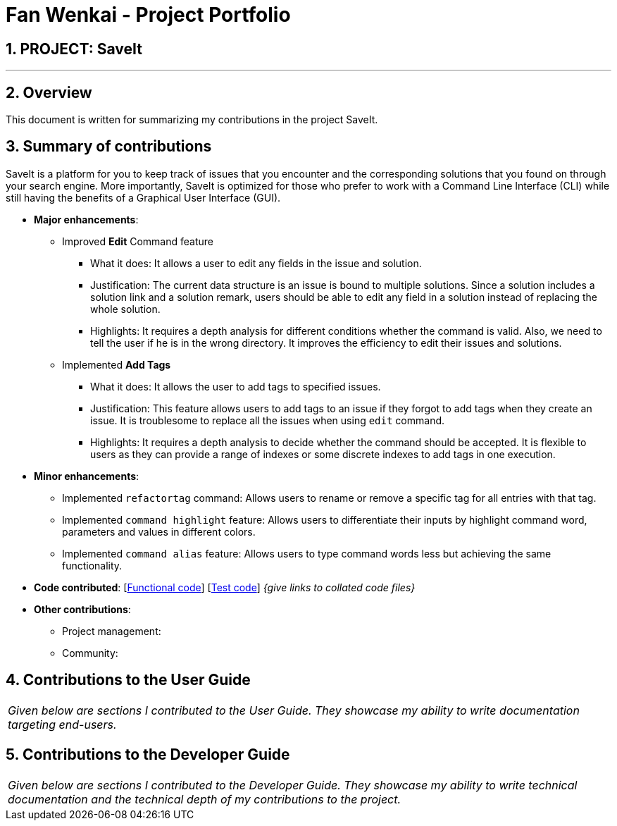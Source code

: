 = Fan Wenkai - Project Portfolio
:site-section: AboutUs
:imagesDir: ../images
:stylesDir: ../stylesheets
:sectnums:

== PROJECT: SaveIt

---

== Overview

This document is written for summarizing my contributions in the project SaveIt.

== Summary of contributions
SaveIt is a platform for you to keep track of issues that you encounter and the corresponding solutions that you found on through your search engine.
More importantly, SaveIt is ​optimized for those who prefer to work with a Command Line Interface​ (CLI) while still having the benefits of a Graphical User Interface (GUI).

* *Major enhancements*:
** Improved *Edit* Command feature
*** What it does: It allows a user to edit any fields in the issue and solution.
*** Justification: The current data structure is an issue is bound to multiple solutions. Since a solution includes a solution link and a solution remark, users should be able to edit any field in a solution instead of replacing the whole solution.
*** Highlights: It requires a depth analysis for different conditions whether the command is valid. Also, we need to tell the user if he is in the wrong directory. It improves the efficiency to edit their issues and solutions.

** Implemented *Add Tags*
*** What it does: It allows the user to add tags to specified issues.
*** Justification: This feature allows users to add tags to an issue if they forgot to add tags when they create an issue. It is troublesome to replace all the issues when using `edit` command.
*** Highlights: It requires a depth analysis to decide whether the command should be accepted. It is flexible to users as they can provide a range of indexes or some discrete indexes to add tags in one execution.

* *Minor enhancements*:
** Implemented `refactortag` command: Allows users to rename or remove a specific tag for all entries with that tag.
** Implemented `command highlight` feature: Allows users to differentiate their inputs by highlight command word,  parameters and values in different colors.
** Implemented `command alias` feature: Allows users to type command words less but achieving the same functionality.

* *Code contributed*: [https://nus-cs2103-ay1819s1.github.io/cs2103-dashboard/#=undefined&search=jasonvank[Functional code]] [https://github.com[Test code]] _{give links to collated code files}_

* *Other contributions*:

** Project management:
** Community:

== Contributions to the User Guide


|===
|_Given below are sections I contributed to the User Guide. They showcase my ability to write documentation targeting end-users._
|===


== Contributions to the Developer Guide

|===
|_Given below are sections I contributed to the Developer Guide. They showcase my ability to write technical documentation and the technical depth of my contributions to the project._
|===

